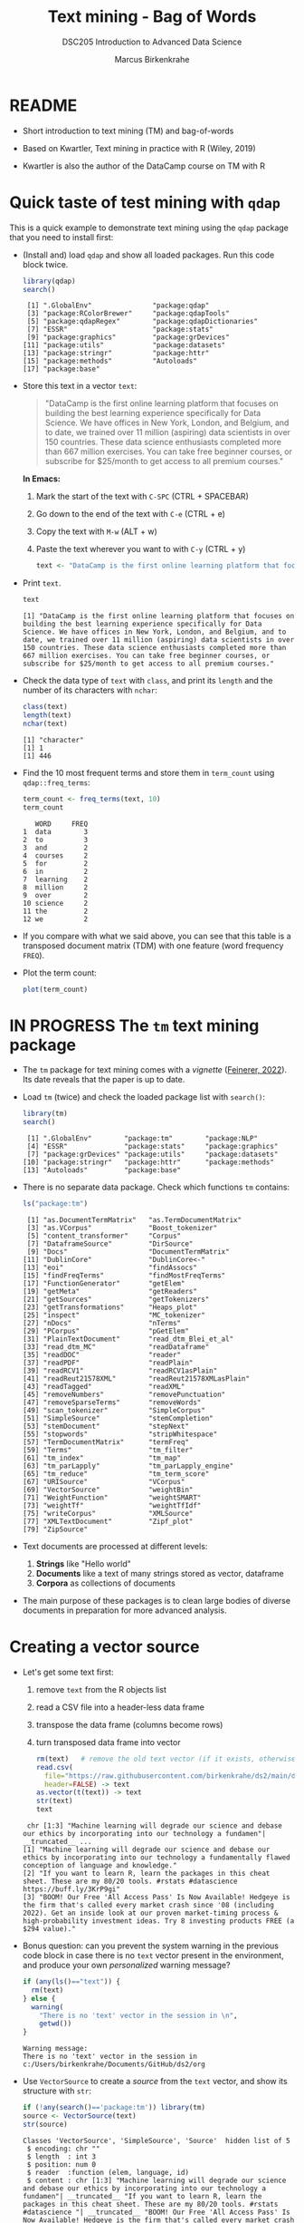 #+TITLE: Text mining - Bag of Words
#+AUTHOR: Marcus Birkenkrahe
#+SUBTITLE:DSC205 Introduction to Advanced Data Science
#+STARTUP:overview hideblocks indent
#+OPTIONS: toc:nil num:nil ^:nil
#+PROPERTY: header-args:R :exports both :results output :session *R* :noweb yes
* README

- Short introduction to text mining (TM) and bag-of-words

- Based on Kwartler, Text mining in practice with R (Wiley, 2019)

- Kwartler is also the author of the DataCamp course on TM with R

* Quick taste of test mining with ~qdap~

This is a quick example to demonstrate text mining using the ~qdap~
package that you need to install first:

- (Install and) load ~qdap~ and show all loaded packages. Run this code
  block twice.
  #+begin_src R :results output :session *R*
    library(qdap)
    search()
  #+end_src

  #+RESULTS:
  :  [1] ".GlobalEnv"               "package:qdap"
  :  [3] "package:RColorBrewer"     "package:qdapTools"
  :  [5] "package:qdapRegex"        "package:qdapDictionaries"
  :  [7] "ESSR"                     "package:stats"
  :  [9] "package:graphics"         "package:grDevices"
  : [11] "package:utils"            "package:datasets"
  : [13] "package:stringr"          "package:httr"
  : [15] "package:methods"          "Autoloads"
  : [17] "package:base"

- Store this text in a vector ~text~:
  #+begin_quote
  "DataCamp is the first online learning platform that focuses on
  building the best learning experience specifically for Data
  Science. We have offices in New York, London, and Belgium, and to
  date, we trained over 11 million (aspiring) data scientists in over
  150 countries. These data science enthusiasts completed more than
  667 million exercises. You can take free beginner courses, or
  subscribe for $25/month to get access to all premium courses."
  #+end_quote
  *In Emacs:*
  1) Mark the start of the text with ~C-SPC~ (CTRL + SPACEBAR)
  2) Go down to the end of the text with ~C-e~ (CTRL + e)
  3) Copy the text with ~M-w~ (ALT + w)
  4) Paste the text wherever you want to with ~C-y~ (CTRL + y)
  #+name: create_text
  #+begin_src R :session *R*
    text <- "DataCamp is the first online learning platform that focuses on building the best learning experience specifically for Data Science. We have offices in New York, London, and Belgium, and to date, we trained over 11 million (aspiring) data scientists in over 150 countries. These data science enthusiasts completed more than 667 million exercises. You can take free beginner courses, or subscribe for $25/month to get access to all premium courses."
  #+end_src

  #+RESULTS: create_text

- Print ~text~.
  #+begin_src R
    text
  #+end_src

  #+RESULTS:
  : [1] "DataCamp is the first online learning platform that focuses on building the best learning experience specifically for Data Science. We have offices in New York, London, and Belgium, and to date, we trained over 11 million (aspiring) data scientists in over 150 countries. These data science enthusiasts completed more than 667 million exercises. You can take free beginner courses, or subscribe for $25/month to get access to all premium courses."

- Check the data type of ~text~ with ~class~, and print its ~length~ and the
  number of its characters with ~nchar~:
  #+begin_src R :session :results output
    class(text)
    length(text)
    nchar(text)
  #+end_src

  #+RESULTS:
  : [1] "character"
  : [1] 1
  : [1] 446

- Find the 10 most frequent terms and store them in ~term_count~ using
  ~qdap::freq_terms~:
  #+begin_src R :session *R* :results output
    term_count <- freq_terms(text, 10)
    term_count
  #+end_src

  #+RESULTS:
  #+begin_example
     WORD     FREQ
  1  data        3
  2  to          3
  3  and         2
  4  courses     2
  5  for         2
  6  in          2
  7  learning    2
  8  million     2
  9  over        2
  10 science     2
  11 the         2
  12 we          2
  #+end_example

- If you compare with what we said above, you can see that this table
  is a transposed document matrix (TDM) with one feature (word
  frequency ~FREQ~).

- Plot the term count:
  #+begin_src R :results graphics file :file ../img/term_count.png :session *R*
    plot(term_count)
  #+end_src

  #+RESULTS:
  [[file:../img/term_count.png]]

* IN PROGRESS The ~tm~ text mining package

- The ~tm~ package for text mining comes with a /vignette/ ([[https://cran.r-project.org/web/packages/tm/vignettes/tm.pdf][Feinerer,
  2022]]). Its date reveals that the paper is up to date.

- Load ~tm~ (twice) and check the loaded package list with ~search()~:
  #+begin_src R
    library(tm)
    search()
  #+end_src

  #+RESULTS:
  :  [1] ".GlobalEnv"        "package:tm"        "package:NLP"      
  :  [4] "ESSR"              "package:stats"     "package:graphics" 
  :  [7] "package:grDevices" "package:utils"     "package:datasets" 
  : [10] "package:stringr"   "package:httr"      "package:methods"  
  : [13] "Autoloads"         "package:base"

- There is no separate data package. Check which functions ~tm~ contains:
  #+begin_src R
    ls("package:tm")
  #+end_src

  #+RESULTS:
  #+begin_example
   [1] "as.DocumentTermMatrix"   "as.TermDocumentMatrix"  
   [3] "as.VCorpus"              "Boost_tokenizer"        
   [5] "content_transformer"     "Corpus"                 
   [7] "DataframeSource"         "DirSource"              
   [9] "Docs"                    "DocumentTermMatrix"     
  [11] "DublinCore"              "DublinCore<-"           
  [13] "eoi"                     "findAssocs"             
  [15] "findFreqTerms"           "findMostFreqTerms"      
  [17] "FunctionGenerator"       "getElem"                
  [19] "getMeta"                 "getReaders"             
  [21] "getSources"              "getTokenizers"          
  [23] "getTransformations"      "Heaps_plot"             
  [25] "inspect"                 "MC_tokenizer"           
  [27] "nDocs"                   "nTerms"                 
  [29] "PCorpus"                 "pGetElem"               
  [31] "PlainTextDocument"       "read_dtm_Blei_et_al"    
  [33] "read_dtm_MC"             "readDataframe"          
  [35] "readDOC"                 "reader"                 
  [37] "readPDF"                 "readPlain"              
  [39] "readRCV1"                "readRCV1asPlain"        
  [41] "readReut21578XML"        "readReut21578XMLasPlain"
  [43] "readTagged"              "readXML"                
  [45] "removeNumbers"           "removePunctuation"      
  [47] "removeSparseTerms"       "removeWords"            
  [49] "scan_tokenizer"          "SimpleCorpus"           
  [51] "SimpleSource"            "stemCompletion"         
  [53] "stemDocument"            "stepNext"               
  [55] "stopwords"               "stripWhitespace"        
  [57] "TermDocumentMatrix"      "termFreq"               
  [59] "Terms"                   "tm_filter"              
  [61] "tm_index"                "tm_map"                 
  [63] "tm_parLapply"            "tm_parLapply_engine"    
  [65] "tm_reduce"               "tm_term_score"          
  [67] "URISource"               "VCorpus"                
  [69] "VectorSource"            "weightBin"              
  [71] "WeightFunction"          "weightSMART"            
  [73] "weightTf"                "weightTfIdf"            
  [75] "writeCorpus"             "XMLSource"              
  [77] "XMLTextDocument"         "Zipf_plot"              
  [79] "ZipSource"
  #+end_example

- Text documents are processed at different levels:
  1) *Strings* like "Hello world"
  2) *Documents* like a text of many strings stored as vector, dataframe
  3) *Corpora* as collections of documents

- The main purpose of these packages is to clean large bodies of
  diverse documents in preparation for more advanced analysis.

* Creating a vector source

- Let's get some text first:
  1) remove ~text~ from the R objects list
  2) read a CSV file into a header-less data frame
  3) transpose the data frame (columns become rows)
  4) turn transposed data frame into vector
  #+begin_src R
    rm(text)   # remove the old text vector (if it exists, otherwise: warning)
    read.csv(
      file="https://raw.githubusercontent.com/birkenkrahe/ds2/main/data/tm.csv",
      header=FALSE) -> text
    as.vector(t(text)) -> text
    str(text)
    text
  #+end_src

  #+RESULTS:
  :  chr [1:3] "Machine learning will degrade our science and debase our ethics by incorporating into our technology a fundamen"| __truncated__ ...
  : [1] "Machine learning will degrade our science and debase our ethics by incorporating into our technology a fundamentally flawed conception of language and knowledge."                                                                                                            
  : [2] "If you want to learn R, learn the packages in this cheat sheet. These are my 80/20 tools. #rstats #datascience https://buff.ly/3KrP9gi"                                                                                                                                       
  : [3] "BOOM! Our Free 'All Access Pass' Is Now Available! Hedgeye is the firm that's called every market crash since '08 (including 2022). Get an inside look at our proven market-timing process & high-probability investment ideas. Try 8 investing products FREE (a $294 value)."

- Bonus question: can you prevent the system warning in the previous
  code block in case there is no ~text~ vector present in the
  environment, and produce your own /personalized/ warning message?
  #+begin_src R
    if (any(ls()=="text")) {
      rm(text)
    } else {
      warning(
        "There is no 'text' vector in the session in \n",
        getwd())
    }
  #+end_src

  #+RESULTS:
  : Warning message:
  : There is no 'text' vector in the session in 
  : c:/Users/birkenkrahe/Documents/GitHub/ds2/org

- Use ~VectorSource~ to create a /source/ from the ~text~ vector, and show
  its structure with ~str~:
  #+begin_src R
    if (!any(search()=='package:tm')) library(tm)
    source <- VectorSource(text)
    str(source)
  #+end_src

  #+RESULTS:
  : Classes 'VectorSource', 'SimpleSource', 'Source'  hidden list of 5
  :  $ encoding: chr ""
  :  $ length  : int 3
  :  $ position: num 0
  :  $ reader  :function (elem, language, id)  
  :  $ content : chr [1:3] "Machine learning will degrade our science and debase our ethics by incorporating into our technology a fundamen"| __truncated__ "If you want to learn R, learn the packages in this cheat sheet. These are my 80/20 tools. #rstats #datascience "| __truncated__ "BOOM! Our Free 'All Access Pass' Is Now Available! Hedgeye is the firm that's called every market crash since '"| __truncated__

- The source ~doc_source~ is a ~list~ of five elements and an attribute:
  1) ~encoding~ says that the content is encoded with apostrophs.
  2) ~length = 3~ is the length of the input vector
  3) ~position = 0~ means that there is no other document in the source
  4) ~reader~ is the function used to process the vector
  5) ~content~ is the content of the corpus - one string only
  6) ~attr~ is a vector that says what type of source this is
  #+begin_src R
    typeof(source)
  #+end_src

  #+RESULTS:
  : [1] "list"

* Creating a volatile corpus

- To turn the ~VectorSource~ into a volatile (in-memory) corpus, use
  ~VCorpus~ (that's also a ~list~):
  #+begin_src R
    corpus <- VCorpus(VectorSource(text))  
    corpus
    typeof(corpus)
    str(corpus)
  #+end_src

  #+RESULTS:
  #+begin_example
  <<VCorpus>>
  Metadata:  corpus specific: 0, document level (indexed): 0
  Content:  documents: 3
  [1] "list"
  List of 3
   $ 1:List of 2
    ..$ content: chr "Machine learning will degrade our science and debase our ethics by incorporating into our technology a fundamen"| __truncated__
    ..$ meta   :List of 7
    .. ..$ author       : chr(0) 
    .. ..$ datetimestamp: POSIXlt[1:1], format: "2023-03-31 18:20:55"
    .. ..$ description  : chr(0) 
    .. ..$ heading      : chr(0) 
    .. ..$ id           : chr "1"
    .. ..$ language     : chr "en"
    .. ..$ origin       : chr(0) 
    .. ..- attr(*, "class")= chr "TextDocumentMeta"
    ..- attr(*, "class")= chr [1:2] "PlainTextDocument" "TextDocument"
   $ 2:List of 2
    ..$ content: chr "If you want to learn R, learn the packages in this cheat sheet. These are my 80/20 tools. #rstats #datascience "| __truncated__
    ..$ meta   :List of 7
    .. ..$ author       : chr(0) 
    .. ..$ datetimestamp: POSIXlt[1:1], format: "2023-03-31 18:20:55"
    .. ..$ description  : chr(0) 
    .. ..$ heading      : chr(0) 
    .. ..$ id           : chr "2"
    .. ..$ language     : chr "en"
    .. ..$ origin       : chr(0) 
    .. ..- attr(*, "class")= chr "TextDocumentMeta"
    ..- attr(*, "class")= chr [1:2] "PlainTextDocument" "TextDocument"
   $ 3:List of 2
    ..$ content: chr "BOOM! Our Free 'All Access Pass' Is Now Available! Hedgeye is the firm that's called every market crash since '"| __truncated__
    ..$ meta   :List of 7
    .. ..$ author       : chr(0) 
    .. ..$ datetimestamp: POSIXlt[1:1], format: "2023-03-31 18:20:55"
    .. ..$ description  : chr(0) 
    .. ..$ heading      : chr(0) 
    .. ..$ id           : chr "3"
    .. ..$ language     : chr "en"
    .. ..$ origin       : chr(0) 
    .. ..- attr(*, "class")= chr "TextDocumentMeta"
    ..- attr(*, "class")= chr [1:2] "PlainTextDocument" "TextDocument"
   - attr(*, "class")= chr [1:2] "VCorpus" "Corpus"
  #+end_example

- A corpus can have metadata - this only only has two "documents",
  i.e. the two strings. A corpus can have any number of documents.

- You can inspect the corpus with ~tm::inspect~. This provides information
  about each of the documents -
  #+begin_src R
    inspect(corpus)
  #+end_src

  #+RESULTS:
  #+begin_example
  <<VCorpus>>
  Metadata:  corpus specific: 0, document level (indexed): 0
  Content:  documents: 3

  [[1]]
  <<PlainTextDocument>>
  Metadata:  7
  Content:  chars: 161

  [[2]]
  <<PlainTextDocument>>
  Metadata:  7
  Content:  chars: 134

  [[3]]
  <<PlainTextDocument>>
  Metadata:  7
  Content:  chars: 269
  #+end_example

- Individual documents can be accessed with the ~[[~ operator or via
  their name:
  #+begin_src R
    meta(corpus[[3]]) # metadata for document no. 1 (list index)
    meta(corpus[[3]],"language") # metadata for document language
  #+end_src

  #+RESULTS:
  :   author       : character(0)
  :   datetimestamp: 2023-03-31 18:20:55
  :   description  : character(0)
  :   heading      : character(0)
  :   id           : 3
  :   language     : en
  :   origin       : character(0)
  : [1] "en"

- Accessing the corpus document content with ~content~:
  #+begin_src R
    content(corpus[[1]])
    corpus[[1]][1]
    as.character(corpus[[1]])
  #+end_src

  #+RESULTS:
  : [1] "Machine learning will degrade our science and debase our ethics by incorporating into our technology a fundamentally flawed conception of language and knowledge."
  : $content
  : [1] "Machine learning will degrade our science and debase our ethics by incorporating into our technology a fundamentally flawed conception of language and knowledge."
  : [1] "Machine learning will degrade our science and debase our ethics by incorporating into our technology a fundamentally flawed conception of language and knowledge."

- You can also make a corpus from a data frame and store it
  permanently in a database using [[https://www.rdocumentation.org/packages/tm/versions/0.7-8/topics/PCorpus][the ~PCorpus~ function]].

* Cleaning a string

- Base R cleaning functions in ~tm~ and base R:
  #+attr_html: :width 400px
  #+caption: Text mining functions
  [[../img/10_clean.png]]

- The function ~tolower~ is actually a ~base R~ function:
  1) check out the namespace of ~tolower~ with ~environment~
  2) print the first message of the ~corpus~ with ~content~
  3) apply ~tolower~ to the first message in our ~corpus~
  #+begin_src R
    environment(tolower)
    content(corpus[[1]])
    tolower(content(corpus[[1]]))
    tolower(corpus[[1]])
  #+end_src

  #+RESULTS:
  : <environment: namespace:base>
  : [1] "Machine learning will degrade our science and debase our ethics by incorporating into our technology a fundamentally flawed conception of language and knowledge."
  : [1] "machine learning will degrade our science and debase our ethics by incorporating into our technology a fundamentally flawed conception of language and knowledge."
  : [1] "machine learning will degrade our science and debase our ethics by incorporating into our technology a fundamentally flawed conception of language and knowledge."

- Achieve the last result using a pipeline with the ~|>~ operator:
  #+begin_src R
       corpus[[1]] |>
    #     content() |>
         tolower()
  #+end_src

  #+RESULTS:
  : [1] "machine learning will degrade our science and debase our ethics by incorporating into our technology a fundamentally flawed conception of language and knowledge."

- Save the 2nd ~corpus~ document in an object ~t~, then use the following
  functions (in this order) on ~t~ and save the result in ~tc~:
  1) ~removeWords(t,stopwords("en"))~
  2) ~removeNumbers~
  3) ~removePunctuation~
  4) ~stripWhitespace~
  5) ~tolower~
  #+begin_src R
    content(corpus[[2]]) -> t
    t
    tolower(
      stripWhitespace(
        removePunctuation(
          removeNumbers(
            removeWords(t, stopwords("en")))))) -> tc
    tc
  #+end_src

  #+RESULTS:
  : [1] "If you want to learn R, learn the packages in this cheat sheet. These are my 80/20 tools. #rstats #datascience https://buff.ly/3KrP9gi"
  : [1] "if want learn r learn packages cheat sheet these tools rstats datascience httpsbufflykrpgi"

- Here, ~stopwords~ is a function, and ~stopwords("en")~ is a dictionary
  of English "small" words to be removed:
  #+begin_src R
    stopwords("en")
  #+end_src

  #+RESULTS:
  #+begin_example
    [1] "i"          "me"         "my"         "myself"     "we"        
    [6] "our"        "ours"       "ourselves"  "you"        "your"      
   [11] "yours"      "yourself"   "yourselves" "he"         "him"       
   [16] "his"        "himself"    "she"        "her"        "hers"      
   [21] "herself"    "it"         "its"        "itself"     "they"      
   [26] "them"       "their"      "theirs"     "themselves" "what"      
   [31] "which"      "who"        "whom"       "this"       "that"      
   [36] "these"      "those"      "am"         "is"         "are"       
   [41] "was"        "were"       "be"         "been"       "being"     
   [46] "have"       "has"        "had"        "having"     "do"        
   [51] "does"       "did"        "doing"      "would"      "should"    
   [56] "could"      "ought"      "i'm"        "you're"     "he's"      
   [61] "she's"      "it's"       "we're"      "they're"    "i've"      
   [66] "you've"     "we've"      "they've"    "i'd"        "you'd"     
   [71] "he'd"       "she'd"      "we'd"       "they'd"     "i'll"      
   [76] "you'll"     "he'll"      "she'll"     "we'll"      "they'll"   
   [81] "isn't"      "aren't"     "wasn't"     "weren't"    "hasn't"    
   [86] "haven't"    "hadn't"     "doesn't"    "don't"      "didn't"    
   [91] "won't"      "wouldn't"   "shan't"     "shouldn't"  "can't"     
   [96] "cannot"     "couldn't"   "mustn't"    "let's"      "that's"    
  [101] "who's"      "what's"     "here's"     "there's"    "when's"    
  [106] "where's"    "why's"      "how's"      "a"          "an"        
  [111] "the"        "and"        "but"        "if"         "or"        
  [116] "because"    "as"         "until"      "while"      "of"        
  [121] "at"         "by"         "for"        "with"       "about"     
  [126] "against"    "between"    "into"       "through"    "during"    
  [131] "before"     "after"      "above"      "below"      "to"        
  [136] "from"       "up"         "down"       "in"         "out"       
  [141] "on"         "off"        "over"       "under"      "again"     
  [146] "further"    "then"       "once"       "here"       "there"     
  [151] "when"       "where"      "why"        "how"        "all"       
  [156] "any"        "both"       "each"       "few"        "more"      
  [161] "most"       "other"      "some"       "such"       "no"        
  [166] "nor"        "not"        "only"       "own"        "same"      
  [171] "so"         "than"       "too"        "very"
  #+end_example

- Check if the words "good" and "at" are in the English stop words
  dictionary:
  #+begin_src R
    any(stopwords("en")==c("at"))
    any(stopwords("en")==c("good"))
    "good" %in% stopwords("en")
    "at" %in% stopwords("en")
  #+end_src

  #+RESULTS:
  : [1] TRUE
  : [1] FALSE
  : [1] FALSE
  : [1] TRUE

- Why is "good" not a stop word?

- Recreate the cleaning from before using a pipeline:
  #+begin_src R
    content(corpus[[2]]) -> t
    t |>
      removeWords(stopwords("en")) |>
      removeNumbers() |>
      removePunctuation() |>
      stripWhitespace() |>
      tolower()
  #+end_src

- The ~qdap~ package contains even more cleaning functions. Check the
  methods in the package:
  #+begin_src R
    library(qdap)
    ls('package:qdap')
  #+end_src

  #+RESULTS:
  #+begin_example
    [1] "%&%"                         "%>%"                        
    [3] "%bs%"                        "%ex%"                       
    [5] "%sw%"                        "add_incomplete"             
    [7] "add_s"                       "adjacency_matrix"           
    [9] "adjmat"                      "all_words"                  
   [11] "Animate"                     "apply_as_df"                
   [13] "apply_as_tm"                 "as.Corpus"                  
   [15] "as.DocumentTermMatrix"       "as.dtm"                     
   [17] "as.tdm"                      "as.TermDocumentMatrix"      
   [19] "as.wfm"                      "automated_readability_index"
   [21] "bag_o_words"                 "beg2char"                   
   [23] "blank2NA"                    "boolean_search"             
   [25] "bracketX"                    "bracketXtract"              
   [27] "breaker"                     "build_qdap_vignette"        
   [29] "capitalizer"                 "char_table"                 
   [31] "char2end"                    "character_count"            
   [33] "character_table"             "check_spelling"             
   [35] "check_spelling_interactive"  "check_text"                 
   [37] "chunker"                     "clean"                      
   [39] "cm_2long"                    "cm_code.blank"              
   [41] "cm_code.combine"             "cm_code.exclude"            
   [43] "cm_code.overlap"             "cm_code.transform"          
   [45] "cm_combine.dummy"            "cm_df.fill"                 
   [47] "cm_df.temp"                  "cm_df.transcript"           
   [49] "cm_df2long"                  "cm_distance"                
   [51] "cm_dummy2long"               "cm_long2dummy"              
   [53] "cm_range.temp"               "cm_range2long"              
   [55] "cm_time.temp"                "cm_time2long"               
   [57] "colcomb2class"               "coleman_liau"               
   [59] "colpaste2df"                 "colSplit"                   
   [61] "colsplit2df"                 "combo_syllable_sum"         
   [63] "comma_spacer"                "common"                     
   [65] "condense"                    "correct"                    
   [67] "counts"                      "cumulative"                 
   [69] "DATA"                        "DATA.SPLIT"                 
   [71] "DATA2"                       "delete"                     
   [73] "dir_map"                     "discourse_map"              
   [75] "dispersion_plot"             "Dissimilarity"              
   [77] "dist_tab"                    "diversity"                  
   [79] "duplicates"                  "edge_apply"                 
   [81] "end_inc"                     "end_mark"                   
   [83] "end_mark_by"                 "env.syl"                    
   [85] "exclude"                     "Filter"                     
   [87] "flesch_kincaid"              "folder"                     
   [89] "formality"                   "freq_terms"                 
   [91] "fry"                         "gantt"                      
   [93] "gantt_plot"                  "gantt_rep"                  
   [95] "gantt_wrap"                  "genX"                       
   [97] "genXtract"                   "gradient_cloud"             
   [99] "hamlet"                      "htruncdf"                   
  [101] "imperative"                  "incomp"                     
  [103] "incomplete_replace"          "inspect_text"               
  [105] "is.global"                   "key_merge"                  
  [107] "kullback_leibler"            "lcolsplit2df"               
  [109] "left_just"                   "lexical_classification"     
  [111] "linsear_write"               "ltruncdf"                   
  [113] "lview"                       "mcsv_r"                     
  [115] "mcsv_w"                      "mgsub"                      
  [117] "mraja1"                      "mraja1spl"                  
  [119] "multigsub"                   "multiscale"                 
  [121] "NAer"                        "name2sex"                   
  [123] "Network"                     "new_project"                
  [125] "ngrams"                      "object_pronoun_type"        
  [127] "outlier_detect"              "outlier_labeler"            
  [129] "paste2"                      "phrase_net"                 
  [131] "plot_gantt_base"             "polarity"                   
  [133] "polysyllable_sum"            "pos"                        
  [135] "pos_by"                      "pos_tags"                   
  [137] "potential_NA"                "preprocessed"               
  [139] "pres_debate_raw2012"         "pres_debates2012"           
  [141] "pronoun_type"                "prop"                       
  [143] "proportions"                 "qcombine"                   
  [145] "qcv"                         "qdap_df"                    
  [147] "qheat"                       "qprep"                      
  [149] "qtheme"                      "question_type"              
  [151] "qview"                       "raj"                        
  [153] "raj.act.1"                   "raj.act.1POS"               
  [155] "raj.act.2"                   "raj.act.3"                  
  [157] "raj.act.4"                   "raj.act.5"                  
  [159] "raj.demographics"            "rajPOS"                     
  [161] "rajSPLIT"                    "random_data"                
  [163] "random_sent"                 "rank_freq_mplot"            
  [165] "rank_freq_plot"              "raw.time.span"              
  [167] "read.transcript"             "replace_abbreviation"       
  [169] "replace_contraction"         "replace_number"             
  [171] "replace_ordinal"             "replace_symbol"             
  [173] "replacer"                    "right_just"                 
  [175] "rm_empty_row"                "rm_row"                     
  [177] "rm_stop"                     "rm_stopwords"               
  [179] "sample.time.span"            "scores"                     
  [181] "scrubber"                    "Search"                     
  [183] "sent_detect"                 "sent_detect_nlp"            
  [185] "sentCombine"                 "sentiment_frame"            
  [187] "sentSplit"                   "SMOG"                       
  [189] "space_fill"                  "spaste"                     
  [191] "speakerSplit"                "stem_words"                 
  [193] "stem2df"                     "stemmer"                    
  [195] "strip"                       "strWrap"                    
  [197] "sub_holder"                  "subject_pronoun_type"       
  [199] "syllable_count"              "syllable_sum"               
  [201] "syn"                         "syn_frame"                  
  [203] "synonyms"                    "synonyms_frame"             
  [205] "term_match"                  "termco"                     
  [207] "termco_c"                    "termco_d"                   
  [209] "termco2mat"                  "Text"                       
  [211] "Text<-"                      "theme_badkitchen"           
  [213] "theme_cafe"                  "theme_duskheat"             
  [215] "theme_grayscale"             "theme_greyscale"            
  [217] "theme_hipster"               "theme_nightheat"            
  [219] "theme_norah"                 "Title"                      
  [221] "Title<-"                     "TOT"                        
  [223] "tot_plot"                    "trans_cloud"                
  [225] "trans_context"               "trans_venn"                 
  [227] "Trim"                        "truncdf"                    
  [229] "type_token_ratio"            "unbag"                      
  [231] "unique_by"                   "vertex_apply"               
  [233] "visual"                      "wc"                         
  [235] "weight"                      "wfdf"                       
  [237] "wfm"                         "wfm_combine"                
  [239] "wfm_expanded"                "which_misspelled"           
  [241] "word_associate"              "word_cor"                   
  [243] "word_count"                  "word_diff_list"             
  [245] "word_length"                 "word_list"                  
  [247] "word_network_plot"           "word_position"              
  [249] "word_proximity"              "word_split"                 
  [251] "word_stats"
  #+end_example

  #+begin_src R
    ##    save.image("ds2_20230331")
    save.image(".RData")
    shell("DIR ds2_20230331")
  #+end_src

  #+RESULTS:
  :  Volume in drive C is OS
  :  Volume Serial Number is 0654-135C
  : 
  :  Directory of c:\Users\birkenkrahe\Documents\GitHub\ds2\org
  : 
  : 03/31/2023  01:53 PM             4,527 ds2_20230331
  :                1 File(s)          4,527 bytes
  :                0 Dir(s)  143,496,208,384 bytes free

* READ Using ~gsub~ and ~tm::removePunctuation~

Source: Lantz, ML with R (2019)
[[../img/removePunctuation.png]]
* Cleaning a corpus

- To clean a corpus (a collection of different documents), use ~tm_map~,
  which works as a wrapper. For example for ~removePunctuation~ and our ~corpus~:
  #+begin_src R
    library(tm)
    nchar(content(corpus[[3]]))
    nchar(content(tm_map(corpus, removePunctuation)[[3]]))
    nchar(content(tm_map(corpus, removeWords, words=stopwords("en"))[[3]]))
    nchar(content(tm_map(corpus, content_transformer(tolower))[[3]]))
  #+end_src

- Bonus: we only have 3 strings in the corpus, so an index 4 will be
  out of bounds. How can you make the first command safe against this
  error?
  #+begin_src R
    library(tm)
    length(content(corpus)) -> b
    for (i in 1:4) {
      if (i > b) {
        stop("Index out of bounds: only ",b,
             " elements exist.\nCommand terminated.")
      } else {
        print(nchar(content(corpus[[i]])))
      }
    }
    #+end_src
    
* Creating a Term-Document-Matrix (TDM)
#+attr_latex: :width 400px
#+caption: TDM and DTM for a corpus of tweets.
[[../img/tdm_dtm.png]]

- Bag-of-words only cares about term (aka word) frequencies - this
  information is contained in a Term-Document-Matrix whose rows are
  terms and whose columns are the indidivual documents of the corpus.

- The function ~clean_corpus~ has been defined and contains all the
  cleaning operations you've seen so far:
  1) run ~clean_corpus~ on ~corpus~ and save in object ~clean_corpus~
  2) print element 2 of ~clean_corpus~
  #+begin_src R
    <<clean_corpus>>
    clean_corpus(corpus) -> clean_corpus
    content(clean_corpus[[2]])
  #+end_src

- Notice that the order of operations matters a lot for a truly
  "clean" result. For example, applying ~tolower~ after ~removeWords~ will
  leave "If" because the dictionary only contains "if".

- The ~tm::TermDocumentMatrix~~ function turns the ~clean_corpus~ into a TDM:
  #+begin_src R
    tdm <- TermDocumentMatrix(clean_corpus)
    tdm
  #+end_src

- Look at the structure - you can see that the column vector names
  contain the term and document information:
  #+begin_src R
    str(tdm)
  #+end_src

- Transpose the TDM to a DTM using ~base::t~ (or use ~DocumentTermMatrix~
  on the clean corpus):
  #+begin_src R
    dtm <- t(tdm)
    dtm
    tdm
  #+end_src

* Analyze and visualize the TDM

- All we're interested in, and all we can analyze and visualize, are
  term frequencies.

- To see counts, you can transform the TDM into a matrix:
  #+begin_src R
    as.matrix(tdm) -> m
    head(m, 10)
  #+end_src
  
- To see top counts:
  1) sum over all documents and get the frequencies for each term
  2) sort the entries in decreasing order
  3) print the top six entries
  #+begin_src R
    rowSums(m) -> freq
    sort(freq, decreasing=TRUE) -> sorted
    head(sorted)
  #+end_src

- You can visualize the results as a barchart or as a wordcloud. For
  the wordclouds, we need the ~wordcloud~ package.

- Barchart:
  #+begin_src R :results graphics file :file ../img/text_chart.png
    barplot(rev(sorted),
            horiz=TRUE,
            main="Word frequencies",
            xlab="Counts",
            las=1)
  #+end_src

- For the wordcloud, we transform the sorted, named frequency vector
  ~sorted~ into a dataframe and then remove the ~rownames~:
  #+begin_src R
    library(wordcloud)
    df <- data.frame(term=names(sorted),
                     num=sorted)
    rownames(df) <- NULL
    head(df,10)
  #+end_src

  #+RESULTS:
  #+begin_example
  Warning message:
  package 'wordcloud' was built under R version 4.2.3
            term num
  1         free   2
  2        learn   2
  3       access   1
  4    available   1
  5         boom   1
  6       called   1
  7        cheat   1
  8   conception   1
  9        crash   1
  10 datascience   1
  #+end_example

- Now we apply the ~wordcloud~ function, which requires words (~term~),
  and frequencies (~freq~). Check the arguments of this function:
  #+begin_src R
    args(wordcloud)
  #+end_src

- Create the word cloud:
  #+begin_src R :results graphics file :file ../img/wordcloud.png
    wordcloud(words = df$term,
              freq = df$num,
              max.words=20,
              color="blue")
  #+end_src

* Resources

- Cleaning function for ~corpus~:
  #+name: clean_corpus
  #+begin_src R :results silent
    clean_corpus <- function(corpus) {
      corpus <- tm_map(corpus,
                       removeNumbers)
      corpus <- tm_map(corpus,
                       removePunctuation)
      corpus <- tm_map(corpus,
                       content_transformer(tolower))
      corpus <- tm_map(corpus,
                       removeWords,
                       words = c(stopwords("en")))
      corpus <- tm_map(corpus,
                       stripWhitespace)
      return(corpus)
    }
  #+end_src
